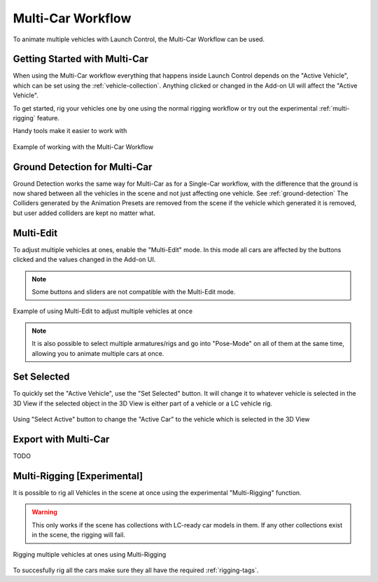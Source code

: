 Multi-Car Workflow
===================================
To animate multiple vehicles with Launch Control, the Multi-Car Workflow can be used.




.. _multi-getting-started:
Getting Started with Multi-Car
------

When using the Multi-Car workflow everything that happens inside Launch Control depends on the "Active Vehicle", which can be set using the :ref:`vehicle-collection`.
Anything clicked or changed in the Add-on UI will affect the "Active Vehicle".

To get started, rig your vehicles one by one using the normal rigging workflow or try out the experimental :ref:`multi-rigging` feature.

Handy tools make it easier to work with

.. figure:: gif/DOC_MultiWork.gif
    :alt: Multi Car Gif
    :class: with-shadow
    :width: 800px
    :align: center

    Example of working with the Multi-Car Workflow



.. _multi-ground-detection:
Ground Detection for Multi-Car
------

Ground Detection works the same way for Multi-Car as for a Single-Car workflow, with the difference that the ground is now shared between all the vehicles in the scene and not just affecting one vehicle. See :ref:`ground-detection`
The Colliders generated by the Animation Presets are removed from the scene if the vehicle which generated it is removed, but user added colliders are kept no matter what.



.. _multi-edit:
Multi-Edit
------

To adjust multiple vehicles at ones, enable the "Multi-Edit" mode.
In this mode all cars are affected by the buttons clicked and the values changed in the Add-on UI.

.. note::
    Some buttons and sliders are not compatible with the Multi-Edit mode.

.. figure:: gif/DOC_MultiEdit.gif
    :alt: Multi Edit Gif
    :class: with-shadow
    :width: 800px
    :align: center

    Example of using Multi-Edit to adjust multiple vehicles at once

.. note::
    It is also possible to select multiple armatures/rigs and go into "Pose-Mode" on all of them at the same time, allowing you to animate multiple cars at once.


.. _select_active:
Set Selected
------

To quickly set the "Active Vehicle", use the "Set Selected" button.
It will change it to whatever vehicle is selected in the 3D View if the selected object in the 3D View is either part of a vehicle or a LC vehicle rig.

.. figure:: gif/DOC_MultiSelect.gif
    :alt: Multi Select Gif
    :class: with-shadow
    :width: 800px
    :align: center

    Using "Select Active" button to change the "Active Car" to the vehicle which is selected in the 3D View


.. _multi-export:
Export with Multi-Car
------
TODO


.. _multi-rigging:
Multi-Rigging [Experimental]
------

It is possible to rig all Vehicles in the scene at once using the experimental "Multi-Rigging" function. 

.. warning::
    This only works if the scene has collections with LC-ready car models in them. If any other collections exist in the scene, the rigging will fail.

.. figure:: gif/DOC_MultiRigging.gif
    :alt: Multi Rig Gif
    :class: with-shadow
    :width: 800px
    :align: center

    Rigging multiple vehicles at ones using Multi-Rigging

To succesfully rig all the cars make sure they all have the required :ref:`rigging-tags`.
